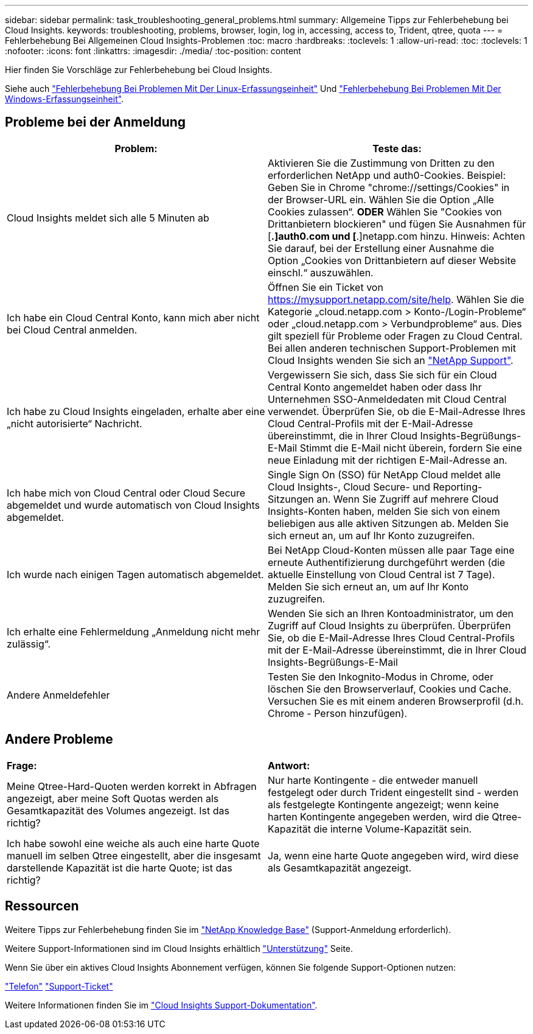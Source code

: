 ---
sidebar: sidebar 
permalink: task_troubleshooting_general_problems.html 
summary: Allgemeine Tipps zur Fehlerbehebung bei Cloud Insights. 
keywords: troubleshooting, problems, browser, login, log in, accessing, access to, Trident, qtree, quota 
---
= Fehlerbehebung Bei Allgemeinen Cloud Insights-Problemen
:toc: macro
:hardbreaks:
:toclevels: 1
:allow-uri-read: 
:toc: 
:toclevels: 1
:nofooter: 
:icons: font
:linkattrs: 
:imagesdir: ./media/
:toc-position: content


[role="lead"]
Hier finden Sie Vorschläge zur Fehlerbehebung bei Cloud Insights.

Siehe auch link:task_troubleshooting_linux_acquisition_unit_problems.html["Fehlerbehebung Bei Problemen Mit Der Linux-Erfassungseinheit"] Und link:task_troubleshooting_windows_acquisition_unit_problems.html["Fehlerbehebung Bei Problemen Mit Der Windows-Erfassungseinheit"].



== Probleme bei der Anmeldung

|===
| *Problem:* | *Teste das:* 


| Cloud Insights meldet sich alle 5 Minuten ab | Aktivieren Sie die Zustimmung von Dritten zu den erforderlichen NetApp und auth0-Cookies. Beispiel: Geben Sie in Chrome "chrome://settings/Cookies" in der Browser-URL ein. Wählen Sie die Option „Alle Cookies zulassen“. *ODER* Wählen Sie "Cookies von Drittanbietern blockieren" und fügen Sie Ausnahmen für [*.]auth0.com und [*.]netapp.com hinzu. Hinweis: Achten Sie darauf, bei der Erstellung einer Ausnahme die Option „Cookies von Drittanbietern auf dieser Website einschl.“ auszuwählen. 


| Ich habe ein Cloud Central Konto, kann mich aber nicht bei Cloud Central anmelden. | Öffnen Sie ein Ticket von https://mysupport.netapp.com/site/help[]. Wählen Sie die Kategorie „cloud.netapp.com > Konto-/Login-Probleme“ oder „cloud.netapp.com > Verbundprobleme“ aus. Dies gilt speziell für Probleme oder Fragen zu Cloud Central. Bei allen anderen technischen Support-Problemen mit Cloud Insights wenden Sie sich an link:concept_requesting_support.html["NetApp Support"]. 


| Ich habe zu Cloud Insights eingeladen, erhalte aber eine „nicht autorisierte“ Nachricht. | Vergewissern Sie sich, dass Sie sich für ein Cloud Central Konto angemeldet haben oder dass Ihr Unternehmen SSO-Anmeldedaten mit Cloud Central verwendet. Überprüfen Sie, ob die E-Mail-Adresse Ihres Cloud Central-Profils mit der E-Mail-Adresse übereinstimmt, die in Ihrer Cloud Insights-Begrüßungs-E-Mail Stimmt die E-Mail nicht überein, fordern Sie eine neue Einladung mit der richtigen E-Mail-Adresse an. 


| Ich habe mich von Cloud Central oder Cloud Secure abgemeldet und wurde automatisch von Cloud Insights abgemeldet. | Single Sign On (SSO) für NetApp Cloud meldet alle Cloud Insights-, Cloud Secure- und Reporting-Sitzungen an. Wenn Sie Zugriff auf mehrere Cloud Insights-Konten haben, melden Sie sich von einem beliebigen aus alle aktiven Sitzungen ab. Melden Sie sich erneut an, um auf Ihr Konto zuzugreifen. 


| Ich wurde nach einigen Tagen automatisch abgemeldet. | Bei NetApp Cloud-Konten müssen alle paar Tage eine erneute Authentifizierung durchgeführt werden (die aktuelle Einstellung von Cloud Central ist 7 Tage). Melden Sie sich erneut an, um auf Ihr Konto zuzugreifen. 


| Ich erhalte eine Fehlermeldung „Anmeldung nicht mehr zulässig“. | Wenden Sie sich an Ihren Kontoadministrator, um den Zugriff auf Cloud Insights zu überprüfen. Überprüfen Sie, ob die E-Mail-Adresse Ihres Cloud Central-Profils mit der E-Mail-Adresse übereinstimmt, die in Ihrer Cloud Insights-Begrüßungs-E-Mail 


| Andere Anmeldefehler | Testen Sie den Inkognito-Modus in Chrome, oder löschen Sie den Browserverlauf, Cookies und Cache. Versuchen Sie es mit einem anderen Browserprofil (d.h. Chrome - Person hinzufügen). 
|===


== Andere Probleme

|===


| *Frage:* | *Antwort:* 


| Meine Qtree-Hard-Quoten werden korrekt in Abfragen angezeigt, aber meine Soft Quotas werden als Gesamtkapazität des Volumes angezeigt. Ist das richtig? | Nur harte Kontingente - die entweder manuell festgelegt oder durch Trident eingestellt sind - werden als festgelegte Kontingente angezeigt; wenn keine harten Kontingente angegeben werden, wird die Qtree-Kapazität die interne Volume-Kapazität sein. 


| Ich habe sowohl eine weiche als auch eine harte Quote manuell im selben Qtree eingestellt, aber die insgesamt darstellende Kapazität ist die harte Quote; ist das richtig? | Ja, wenn eine harte Quote angegeben wird, wird diese als Gesamtkapazität angezeigt. 
|===


== Ressourcen

Weitere Tipps zur Fehlerbehebung finden Sie im link:https://kb.netapp.com/Advice_and_Troubleshooting/Cloud_Services/Cloud_Insights["NetApp Knowledge Base"] (Support-Anmeldung erforderlich).

Weitere Support-Informationen sind im Cloud Insights erhältlich link:concept_requesting_support.html["Unterstützung"] Seite.

Wenn Sie über ein aktives Cloud Insights Abonnement verfügen, können Sie folgende Support-Optionen nutzen:

link:https://www.netapp.com/us/contact-us/support.aspx["Telefon"]
link:https://mysupport.netapp.com/site/cases/mine/create?serialNumber=95001014387268156333["Support-Ticket"]

Weitere Informationen finden Sie im https://docs.netapp.com/us-en/cloudinsights/concept_requesting_support.html["Cloud Insights Support-Dokumentation"].
